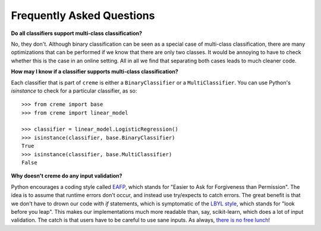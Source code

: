 Frequently Asked Questions
==========================

**Do all classifiers support multi-class classification?**

No, they don't. Although binary classification can be seen as a special case of multi-class classification, there are many optimizations that can be performed if we know that there are only two classes. It would be annoying to have to check whether this is the case in an online setting. All in all we find that separating both cases leads to much cleaner code.

**How may I know if a classifier supports multi-class classification?**

Each classifier that is part of ``creme`` is either a ``BinaryClassifier`` or a ``MultiClassifier``. You can use Python's `isinstance` to check for a particular classifier, as so:

::

    >>> from creme import base
    >>> from creme import linear_model

    >>> classifier = linear_model.LogisticRegression()
    >>> isinstance(classifier, base.BinaryClassifier)
    True
    >>> isinstance(classifier, base.MultiClassifier)
    False

**Why doesn't creme do any input validation?**

Python encourages a coding style called `EAFP <https://docs.python.org/2/glossary.html?highlight=EAFP#term-eafp>`_, which stands for "Easier to Ask for Forgiveness than Permission". The idea is to assume that runtime errors don't occur, and instead use try/expects to catch errors. The great benefit is that we don't have to drown our code with `if` statements, which is symptomatic of the `LBYL style <https://docs.python.org/2/glossary.html?highlight=EAFP#term-lbyl>`_, which stands for "look before you leap". This makes our implementations much more readable than, say, scikit-learn, which does a lot of input validation. The catch is that users have to be careful to use sane inputs. As always, `there is no free lunch <https://www.wikiwand.com/en/No_free_lunch_theorem>`_!
